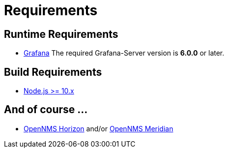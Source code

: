 = Requirements

== Runtime Requirements

* http://docs.grafana.org/installation[Grafana]
The required Grafana-Server version is *6.0.0* or later.

== Build Requirements

* https://nodejs.org/en/download[Node.js >= 10.x]

== And of course ...
* https://www.opennms.org[OpenNMS Horizon] and/or https://www.opennms.com[OpenNMS Meridian] 